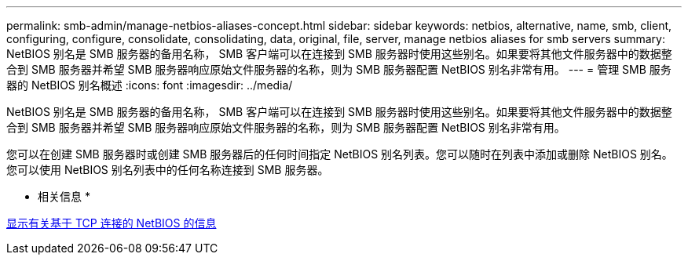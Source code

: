 ---
permalink: smb-admin/manage-netbios-aliases-concept.html 
sidebar: sidebar 
keywords: netbios, alternative, name, smb, client, configuring, configure, consolidate, consolidating, data, original, file, server, manage netbios aliases for smb servers 
summary: NetBIOS 别名是 SMB 服务器的备用名称， SMB 客户端可以在连接到 SMB 服务器时使用这些别名。如果要将其他文件服务器中的数据整合到 SMB 服务器并希望 SMB 服务器响应原始文件服务器的名称，则为 SMB 服务器配置 NetBIOS 别名非常有用。 
---
= 管理 SMB 服务器的 NetBIOS 别名概述
:icons: font
:imagesdir: ../media/


[role="lead"]
NetBIOS 别名是 SMB 服务器的备用名称， SMB 客户端可以在连接到 SMB 服务器时使用这些别名。如果要将其他文件服务器中的数据整合到 SMB 服务器并希望 SMB 服务器响应原始文件服务器的名称，则为 SMB 服务器配置 NetBIOS 别名非常有用。

您可以在创建 SMB 服务器时或创建 SMB 服务器后的任何时间指定 NetBIOS 别名列表。您可以随时在列表中添加或删除 NetBIOS 别名。您可以使用 NetBIOS 别名列表中的任何名称连接到 SMB 服务器。

* 相关信息 *

xref:display-netbios-over-tcp-connections-task.adoc[显示有关基于 TCP 连接的 NetBIOS 的信息]

